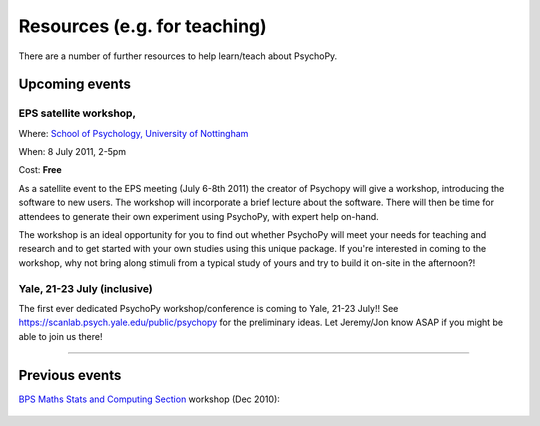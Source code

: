Resources (e.g. for teaching)
=====================================

There are a number of further resources to help learn/teach about PsychoPy.


Upcoming events
--------------------

.. _School of Psychology, University of Nottingham: http://www.psychology.nottingham.ac.uk

.. _confEPS:

EPS satellite workshop,
~~~~~~~~~~~~~~~~~~~~~~~~~~~~~~~

Where: `School of Psychology, University of Nottingham`_

When: 8 July 2011, 2-5pm

Cost: **Free**

As a satellite event to the EPS meeting (July 6-8th 2011) the creator of Psychopy will give a workshop, introducing the software to new users. The workshop will incorporate a brief lecture about the software. There will then be time for attendees to generate their own experiment using PsychoPy, with expert help on-hand.

The workshop is an ideal opportunity for you to find out whether PsychoPy will meet your needs for teaching and research and to get started with your own studies using this unique package. If you're interested in coming to the workshop, why not bring along stimuli from a typical study of yours and try to build it on-site in the afternoon?!

Yale, 21-23 July (inclusive)
~~~~~~~~~~~~~~~~~~~~~~~~~~~~~~~

The first ever dedicated PsychoPy workshop/conference is coming to Yale, 21-23 July!! See `<https://scanlab.psych.yale.edu/public/psychopy>`_ for the preliminary ideas. Let Jeremy/Jon know ASAP if you might be able to join us there!

---------------------------------

Previous events
--------------------

`BPS Maths Stats and Computing Section <http://bps-msc.blogspot.com/>`_ workshop (Dec 2010):

    .. raw:: html
        
       <p align='right'><iframe src="https://docs.google.com/present/embed?id=dg34vmg9_7fnp9ctg3" frameborder="0" width="410" height="342"></iframe>
